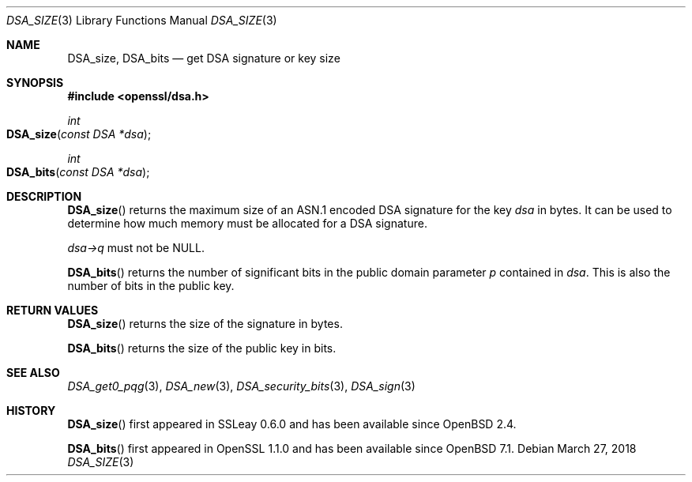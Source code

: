 .\" $OpenBSD: DSA_size.3,v 1.7 2018/03/27 17:35:50 schwarze Exp $
.\" full merge up to: OpenSSL 61f805c1 Jan 16 01:01:46 2018 +0800
.\"
.\" This file is a derived work.
.\" The changes are covered by the following Copyright and license:
.\"
.\" Copyright (c) 2022 Ingo Schwarze <schwarze@openbsd.org>
.\"
.\" Permission to use, copy, modify, and distribute this software for any
.\" purpose with or without fee is hereby granted, provided that the above
.\" copyright notice and this permission notice appear in all copies.
.\"
.\" THE SOFTWARE IS PROVIDED "AS IS" AND THE AUTHOR DISCLAIMS ALL WARRANTIES
.\" WITH REGARD TO THIS SOFTWARE INCLUDING ALL IMPLIED WARRANTIES OF
.\" MERCHANTABILITY AND FITNESS. IN NO EVENT SHALL THE AUTHOR BE LIABLE FOR
.\" ANY SPECIAL, DIRECT, INDIRECT, OR CONSEQUENTIAL DAMAGES OR ANY DAMAGES
.\" WHATSOEVER RESULTING FROM LOSS OF USE, DATA OR PROFITS, WHETHER IN AN
.\" ACTION OF CONTRACT, NEGLIGENCE OR OTHER TORTIOUS ACTION, ARISING OUT OF
.\" OR IN CONNECTION WITH THE USE OR PERFORMANCE OF THIS SOFTWARE.
.\"
.\" The original file was written by Ulf Moeller <ulf@openssl.org>
.\" and Dr. Stephen Henson <steve@openssl.org>.
.\" Copyright (c) 2000, 2002, 2016 The OpenSSL Project.  All rights reserved.
.\"
.\" Redistribution and use in source and binary forms, with or without
.\" modification, are permitted provided that the following conditions
.\" are met:
.\"
.\" 1. Redistributions of source code must retain the above copyright
.\"    notice, this list of conditions and the following disclaimer.
.\"
.\" 2. Redistributions in binary form must reproduce the above copyright
.\"    notice, this list of conditions and the following disclaimer in
.\"    the documentation and/or other materials provided with the
.\"    distribution.
.\"
.\" 3. All advertising materials mentioning features or use of this
.\"    software must display the following acknowledgment:
.\"    "This product includes software developed by the OpenSSL Project
.\"    for use in the OpenSSL Toolkit. (http://www.openssl.org/)"
.\"
.\" 4. The names "OpenSSL Toolkit" and "OpenSSL Project" must not be used to
.\"    endorse or promote products derived from this software without
.\"    prior written permission. For written permission, please contact
.\"    openssl-core@openssl.org.
.\"
.\" 5. Products derived from this software may not be called "OpenSSL"
.\"    nor may "OpenSSL" appear in their names without prior written
.\"    permission of the OpenSSL Project.
.\"
.\" 6. Redistributions of any form whatsoever must retain the following
.\"    acknowledgment:
.\"    "This product includes software developed by the OpenSSL Project
.\"    for use in the OpenSSL Toolkit (http://www.openssl.org/)"
.\"
.\" THIS SOFTWARE IS PROVIDED BY THE OpenSSL PROJECT ``AS IS'' AND ANY
.\" EXPRESSED OR IMPLIED WARRANTIES, INCLUDING, BUT NOT LIMITED TO, THE
.\" IMPLIED WARRANTIES OF MERCHANTABILITY AND FITNESS FOR A PARTICULAR
.\" PURPOSE ARE DISCLAIMED.  IN NO EVENT SHALL THE OpenSSL PROJECT OR
.\" ITS CONTRIBUTORS BE LIABLE FOR ANY DIRECT, INDIRECT, INCIDENTAL,
.\" SPECIAL, EXEMPLARY, OR CONSEQUENTIAL DAMAGES (INCLUDING, BUT
.\" NOT LIMITED TO, PROCUREMENT OF SUBSTITUTE GOODS OR SERVICES;
.\" LOSS OF USE, DATA, OR PROFITS; OR BUSINESS INTERRUPTION)
.\" HOWEVER CAUSED AND ON ANY THEORY OF LIABILITY, WHETHER IN CONTRACT,
.\" STRICT LIABILITY, OR TORT (INCLUDING NEGLIGENCE OR OTHERWISE)
.\" ARISING IN ANY WAY OUT OF THE USE OF THIS SOFTWARE, EVEN IF ADVISED
.\" OF THE POSSIBILITY OF SUCH DAMAGE.
.\"
.Dd $Mdocdate: March 27 2018 $
.Dt DSA_SIZE 3
.Os
.Sh NAME
.Nm DSA_size ,
.Nm DSA_bits
.Nd get DSA signature or key size
.Sh SYNOPSIS
.In openssl/dsa.h
.Ft int
.Fo DSA_size
.Fa "const DSA *dsa"
.Fc
.Ft int
.Fo DSA_bits
.Fa "const DSA *dsa"
.Fc
.Sh DESCRIPTION
.Fn DSA_size
returns the maximum size of an ASN.1 encoded DSA signature for the key
.Fa dsa
in bytes.
It can be used to determine how much memory must be allocated for a DSA
signature.
.Pp
.Fa dsa->q
must not be
.Dv NULL .
.Pp
.Fn DSA_bits
returns the number of significant bits in the public domain parameter
.Fa p
contained in
.Fa dsa .
This is also the number of bits in the public key.
.Sh RETURN VALUES
.Fn DSA_size
returns the size of the signature in bytes.
.Pp
.Fn DSA_bits
returns the size of the public key in bits.
.Sh SEE ALSO
.Xr DSA_get0_pqg 3 ,
.Xr DSA_new 3 ,
.Xr DSA_security_bits 3 ,
.Xr DSA_sign 3
.Sh HISTORY
.Fn DSA_size
first appeared in SSLeay 0.6.0 and has been available since
.Ox 2.4 .
.Pp
.Fn DSA_bits
first appeared in OpenSSL 1.1.0 and has been available since
.Ox 7.1 .
